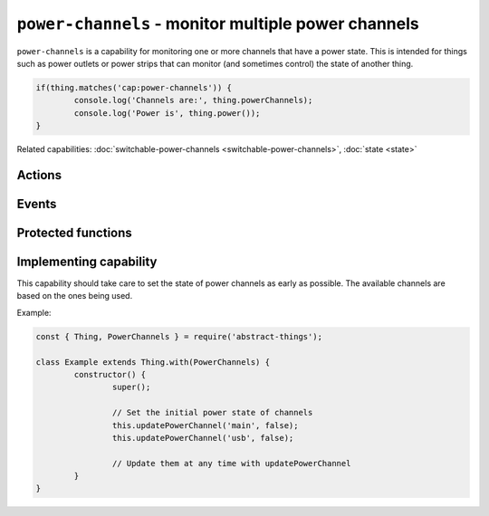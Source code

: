 ``power-channels`` - monitor multiple power channels
=====================================================

``power-channels`` is a capability for monitoring one or more channels that
have a power state. This is intended for things such as power outlets or
power strips that can monitor (and sometimes control) the state of another
thing.

.. sourcecode:: js

	if(thing.matches('cap:power-channels')) {
		console.log('Channels are:', thing.powerChannels);
		console.log('Power is', thing.power());
	}

Related capabilities: :doc:`switchable-power-channels <switchable-power-channels>`, :doc:`state <state>`

Actions
--------

.. js:attribute:: powerChannels

	Get the power channels that this thing supports. Returns an array with
	names of channels as strings.

	Example:

	.. sourcecode:: js

		console.log(thing.powerChannels);
		console.log('First channel is', thing.powerChannels[0]);

.. js:function:: power([channel])

	Get if any channel or a specific channel is powered on. If a channel is
	specified the power state of that channel will be returned.

	:param string channel: The optional channel to get the power state for.
	:returns: Boolean indicating the power state.

	Example:

	.. sourcecode:: js

		console.log('Any channel has power:', thing.power());
		console.log('Channel 0 has power:', thing.power('0'));

.. js:attribute:: state.power

	State-key indicating if any channel is powered on.

	Example:

	.. sourcecode:: js

		console.log(thing.state.power);

.. js:attribute:: state.powerChannels

	State-key indicating the power state of individual channels.

	Example:

	.. sourcecode:: js

		console.log(thing.state.powerChannels);
		console.log(thing.state.powerChannels['name']);

Events
------

.. describe:: power

	The current power state has changed. Will be ``true`` if any channel is
	powered on.

	.. sourcecode:: js

		thing.on('power', power => console.log('power is now:', power));

.. describe:: powerChannel

	The power state of a channel has changed.

	.. sourcecode:: js

		thing.on('powerChannel', change =>
			console.log('Channel', change.channel, 'now has power', change.power)
		);

Protected functions
------------------------

.. js:function:: updatePowerChannel(channel, power)

	Update current power state of the given channel.

	:param string channel: The channel to update.
	:param boolean power: The current power state.

	Example:

	.. sourcecode:: js

		this.updatePowerChannel('0', true);

Implementing capability
-----------------------

This capability should take care to set the state of power channels as early
as possible. The available channels are based on the ones being used.

Example:

.. sourcecode:: js

	const { Thing, PowerChannels } = require('abstract-things');

	class Example extends Thing.with(PowerChannels) {
		constructor() {
			super();

			// Set the initial power state of channels
			this.updatePowerChannel('main', false);
			this.updatePowerChannel('usb', false);

			// Update them at any time with updatePowerChannel
		}
	}
